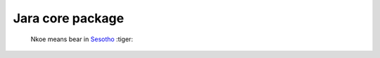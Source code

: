 =================
Jara core package
=================

    Nkoe means bear in `Sesotho`_ :tiger:

.. _Sesotho: https://en.wikipedia.org/wiki/Sotho_language

.. image:: https://img.shields.io/badge/python-3.7.x-blue.svg
    :alt: Python 3.7.x

.. image:: https://img.shields.io/badge/code_style-flake8-brightgreen.svg
    :alt: Flake8

.. image:: https://img.shields.io/badge/dependency_manager-poetry-blueviolet.svg
    :alt: Poetry
